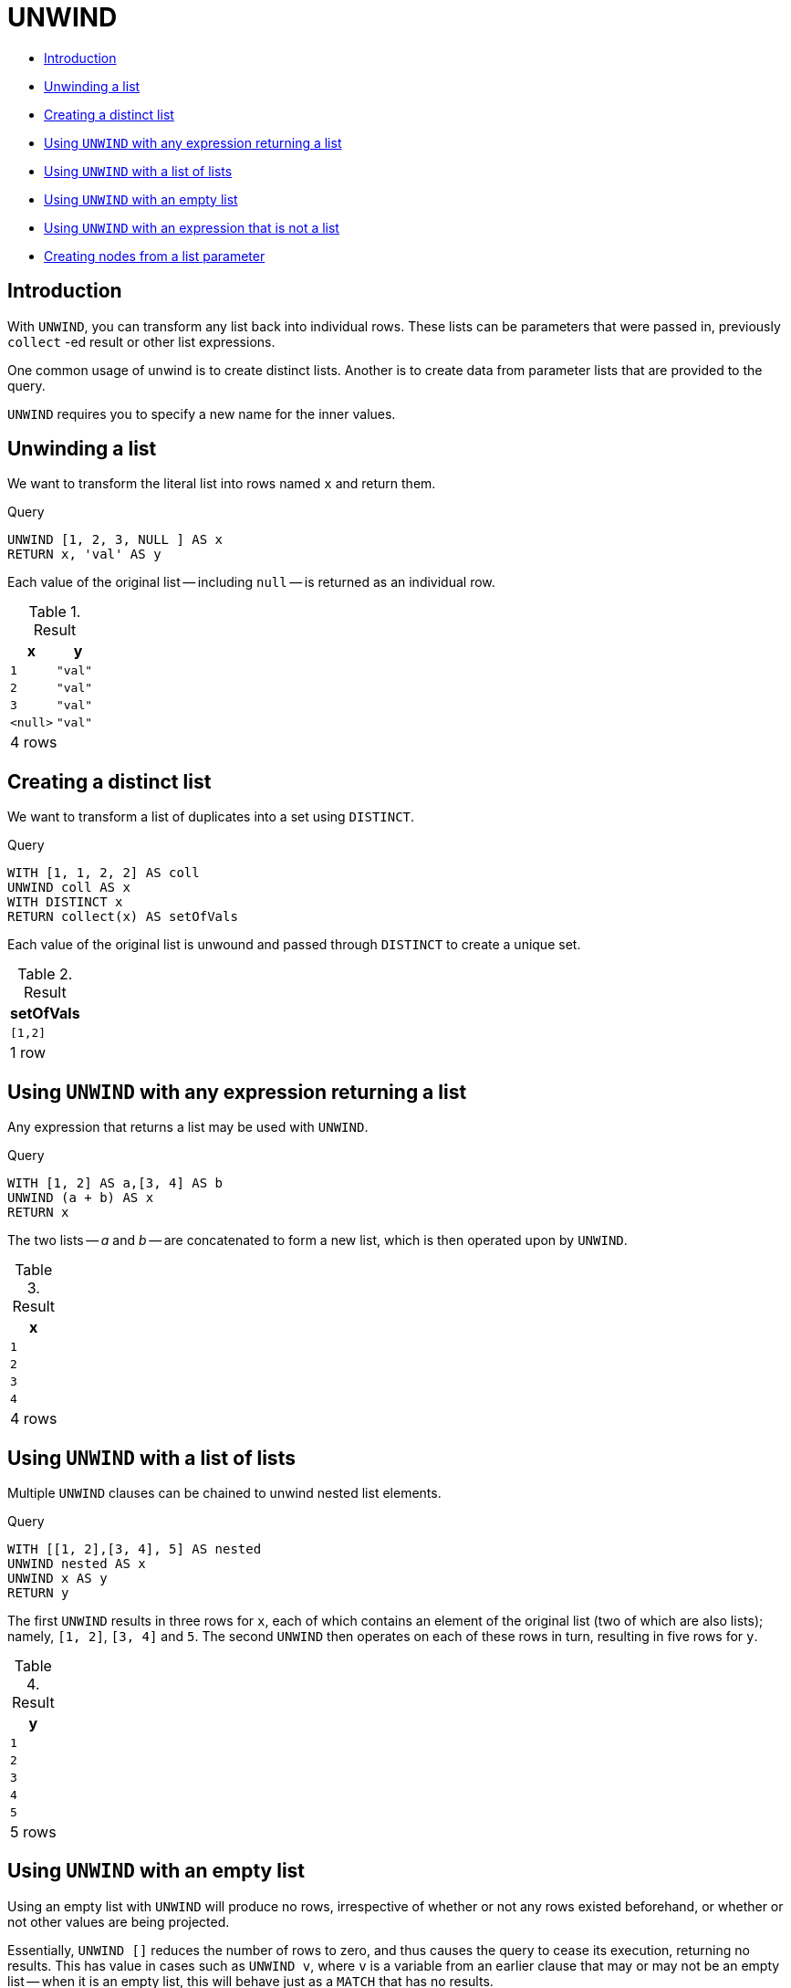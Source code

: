 [[query-unwind]]
= UNWIND
:description: `UNWIND` expands a list into a sequence of rows. 

* xref:clauses/unwind.adoc#query-unwind-introduction[Introduction]
* xref:clauses/unwind.adoc#unwind-unwinding-a-list[Unwinding a list]
* xref:clauses/unwind.adoc#unwind-creating-a-distinct-list[Creating a distinct list]
* xref:clauses/unwind.adoc#unwind-using-unwind-with-any-expression-returning-a-list[Using `UNWIND` with any expression returning a list]
* xref:clauses/unwind.adoc#unwind-using-unwind-with-a-list-of-lists[Using `UNWIND` with a list of lists]
* xref:clauses/unwind.adoc#unwind-using-unwind-with-an-empty-list[Using `UNWIND` with an empty list]
* xref:clauses/unwind.adoc#unwind-using-unwind-with-an-expression-that-is-not-a-list[Using `UNWIND` with an expression that is not a list]
* xref:clauses/unwind.adoc#unwind-creating-nodes-from-a-list-parameter[Creating nodes from a list parameter]

[[query-unwind-introduction]]
== Introduction

With `UNWIND`, you can transform any list back into individual rows.
These lists can be parameters that were passed in, previously `collect` -ed result or other list expressions.

One common usage of unwind is to create distinct lists.
Another is to create data from parameter lists that are provided to the query.

`UNWIND` requires you to specify a new name for the inner values.

[[unwind-unwinding-a-list]]
== Unwinding a list

We want to transform the literal list into rows named `x` and return them.


.Query
[source, cypher]
----
UNWIND [1, 2, 3, NULL ] AS x
RETURN x, 'val' AS y
----

Each value of the original list -- including `null` -- is returned as an individual row.

.Result
[role="queryresult",options="header,footer",cols="2*<m"]
|===
| +x+ | +y+
| +1+ | +"val"+
| +2+ | +"val"+
| +3+ | +"val"+
| +<null>+ | +"val"+
2+d|4 rows
|===

ifndef::nonhtmloutput[]
[subs="none"]
++++
<formalpara role="cypherconsole">
<title>Try this query live</title>
<para><database><![CDATA[
none
]]></database><command><![CDATA[
UNWIND [1, 2, 3, null] AS x
RETURN x, 'val' AS y
]]></command></para></formalpara>
++++
endif::nonhtmloutput[]

[[unwind-creating-a-distinct-list]]
== Creating a distinct list

We want to transform a list of duplicates into a set using `DISTINCT`.


.Query
[source, cypher]
----
WITH [1, 1, 2, 2] AS coll
UNWIND coll AS x
WITH DISTINCT x
RETURN collect(x) AS setOfVals
----

Each value of the original list is unwound and passed through `DISTINCT` to create a unique set.

.Result
[role="queryresult",options="header,footer",cols="1*<m"]
|===
| +setOfVals+
| +[1,2]+
1+d|1 row
|===

ifndef::nonhtmloutput[]
[subs="none"]
++++
<formalpara role="cypherconsole">
<title>Try this query live</title>
<para><database><![CDATA[
none
]]></database><command><![CDATA[
WITH [1, 1, 2, 2] AS coll
UNWIND coll AS x
WITH DISTINCT x
RETURN collect(x) AS setOfVals
]]></command></para></formalpara>
++++
endif::nonhtmloutput[]

[[unwind-using-unwind-with-any-expression-returning-a-list]]
== Using `UNWIND` with any expression returning a list

Any expression that returns a list may be used with `UNWIND`.


.Query
[source, cypher]
----
WITH [1, 2] AS a,[3, 4] AS b
UNWIND (a + b) AS x
RETURN x
----

The two lists -- _a_ and _b_ -- are concatenated to form a new list, which is then operated upon by `UNWIND`.

.Result
[role="queryresult",options="header,footer",cols="1*<m"]
|===
| +x+
| +1+
| +2+
| +3+
| +4+
1+d|4 rows
|===

ifndef::nonhtmloutput[]
[subs="none"]
++++
<formalpara role="cypherconsole">
<title>Try this query live</title>
<para><database><![CDATA[
none
]]></database><command><![CDATA[
WITH [1, 2] AS a, [3, 4] AS b
UNWIND (a + b) AS x
RETURN x
]]></command></para></formalpara>
++++
endif::nonhtmloutput[]

[[unwind-using-unwind-with-a-list-of-lists]]
== Using `UNWIND` with a list of lists

Multiple `UNWIND` clauses can be chained to unwind nested list elements.


.Query
[source, cypher]
----
WITH [[1, 2],[3, 4], 5] AS nested
UNWIND nested AS x
UNWIND x AS y
RETURN y
----

The first `UNWIND` results in three rows for `x`, each of which contains an element of the original list (two of which are also lists); namely, `[1, 2]`, `[3, 4]` and `5`.
The second `UNWIND` then operates on each of these rows in turn, resulting in five rows for `y`.

.Result
[role="queryresult",options="header,footer",cols="1*<m"]
|===
| +y+
| +1+
| +2+
| +3+
| +4+
| +5+
1+d|5 rows
|===

ifndef::nonhtmloutput[]
[subs="none"]
++++
<formalpara role="cypherconsole">
<title>Try this query live</title>
<para><database><![CDATA[
none
]]></database><command><![CDATA[
WITH [[1, 2], [3, 4], 5] AS nested
UNWIND nested AS x
UNWIND x AS y
RETURN y
]]></command></para></formalpara>
++++
endif::nonhtmloutput[]

[[unwind-using-unwind-with-an-empty-list]]
== Using `UNWIND` with an empty list

Using an empty list with `UNWIND` will produce no rows, irrespective of whether or not any rows existed beforehand, or whether or not other values are being projected.

Essentially, `UNWIND []` reduces the number of rows to zero, and thus causes the query to cease its execution, returning no results.
This has value in cases such as `UNWIND v`, where `v` is a variable from an earlier clause that may or may not be an empty list -- when it is an empty list, this will behave just as a `MATCH` that has no results.


.Query
[source, cypher]
----
UNWIND [] AS empty
RETURN empty, 'literal_that_is_not_returned'
----

.Result
[role="queryresult",options="footer",cols="2*<m"]
|===
2+|(empty result)
2+d|0 rows
|===

ifndef::nonhtmloutput[]
[subs="none"]
++++
<formalpara role="cypherconsole">
<title>Try this query live</title>
<para><database><![CDATA[
none
]]></database><command><![CDATA[
UNWIND [] AS empty
RETURN empty, 'literal_that_is_not_returned'
]]></command></para></formalpara>
++++
endif::nonhtmloutput[]

To avoid inadvertently using `UNWIND` on an empty list, `CASE` may be used to replace an empty list with a `null`:

[source, cypher]
----
WITH [] AS list
UNWIND
   CASE
      WHEN list = []
         THEN [null]
      ELSE list
   END AS emptylist
RETURN emptylist
----


[[unwind-using-unwind-with-an-expression-that-is-not-a-list]]
== Using `UNWIND` with an expression that is not a list

Attempting to use `UNWIND` on an expression that does not return a list -- such as `UNWIND 5` -- will cause an error.
The exception to this is when the expression returns `null` -- this will reduce the number of rows to zero, causing it to cease its execution and return no results.


.Query
[source, cypher]
----
UNWIND NULL AS x
RETURN x, 'some_literal'
----

.Result
[role="queryresult",options="footer",cols="2*<m"]
|===
2+|(empty result)
2+d|0 rows
|===

ifndef::nonhtmloutput[]
[subs="none"]
++++
<formalpara role="cypherconsole">
<title>Try this query live</title>
<para><database><![CDATA[
none
]]></database><command><![CDATA[
UNWIND null AS x
RETURN x, 'some_literal'
]]></command></para></formalpara>
++++
endif::nonhtmloutput[]

[[unwind-creating-nodes-from-a-list-parameter]]
== Creating nodes from a list parameter

Create a number of nodes and relationships from a parameter-list without using `FOREACH`.


.Parameters
[source,javascript]
----
{
  "events" : [ {
    "year" : 2014,
    "id" : 1
  }, {
    "year" : 2014,
    "id" : 2
  } ]
}
----


.Query
[source, cypher]
----
UNWIND $events AS event
MERGE (y:Year { year: event.year })
MERGE (y)<-[:IN]-(e:Event { id: event.id })
RETURN e.id AS x
ORDER BY x
----

Each value of the original list is unwound and passed through `MERGE` to find or create the nodes and relationships.

.Result
[role="queryresult",options="header,footer",cols="1*<m"]
|===
| +x+
| +1+
| +2+
1+d|2 rows +
Nodes created: 3 +
Relationships created: 2 +
Properties set: 3 +
Labels added: 3
|===

ifndef::nonhtmloutput[]
[subs="none"]
++++
<formalpara role="cypherconsole">
<title>Try this query live</title>
<para><database><![CDATA[
none
]]></database><command><![CDATA[
UNWIND $events as event
MERGE (y:Year {year: event.year})
MERGE (y)<-[:IN]-(e:Event {id: event.id})
RETURN e.id AS x ORDER BY x
]]></command></para></formalpara>
++++
endif::nonhtmloutput[]

